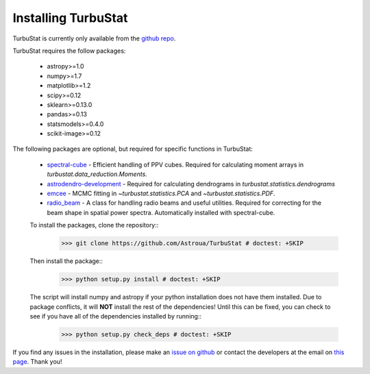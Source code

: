 
Installing TurbuStat
====================

TurbuStat is currently only available from the `github repo <https://github.com/Astroua/TurbuStat>`_.

TurbuStat requires the follow packages:

 *   astropy>=1.0
 *   numpy>=1.7
 *   matplotlib>=1.2
 *   scipy>=0.12
 *   sklearn>=0.13.0
 *   pandas>=0.13
 *   statsmodels>=0.4.0
 *   scikit-image>=0.12

The following packages are optional, but required for specific functions in TurbuStat:

 *   `spectral-cube <https://github.com/radio-astro-tools/spectral-cube>`_ - Efficient handling of PPV cubes. Required for calculating moment arrays in `turbustat.data_reduction.Moments`.
 *   `astrodendro-development <https://github.com/dendrograms/astrodendro>`_ - Required for calculating dendrograms in `turbustat.statistics.dendrograms`
 *   `emcee <http://dan.iel.fm/emcee/current/>`_ - MCMC fitting in `~turbustat.statistics.PCA` and `~turbustat.statistics.PDF`.
 *   `radio_beam <https://github.com/radio-astro-tools/radio_beam>`_ - A class for handling radio beams and useful utilities. Required for correcting for the beam shape in spatial power spectra. Automatically installed with spectral-cube.

 To install the packages, clone the repository::
    >>> git clone https://github.com/Astroua/TurbuStat # doctest: +SKIP

 Then install the package::
    >>> python setup.py install # doctest: +SKIP

 The script will install numpy and astropy if your python installation does not have them installed. Due to package conflicts, it will **NOT** install the rest of the dependencies! Until this can be fixed, you can check to see if you have all of the dependencies installed by running::
    >>> python setup.py check_deps # doctest: +SKIP

If you find any issues in the installation, please make an `issue on github <https://github.com/Astroua/TurbuStat/issues>`_ or contact the developers at the email on `this page <https://github.com/e-koch>`_. Thank you!

